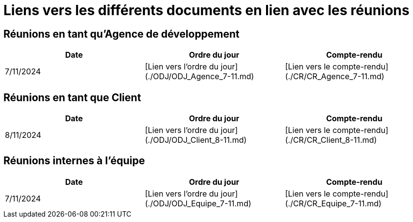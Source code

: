 # Liens vers les différents documents en lien avec les réunions

## Réunions en tant qu'Agence de développement
[cols="1,1,1", options="header"]
|===
| Date | Ordre du jour | Compte-rendu
| 7/11/2024 | [Lien vers l'ordre du jour](./ODJ/ODJ_Agence_7-11.md) | [Lien vers le compte-rendu](./CR/CR_Agence_7-11.md)

|===

## Réunions en tant que Client
[cols="1,1,1", options="header"]
|===
| Date | Ordre du jour | Compte-rendu
| 8/11/2024 | [Lien vers l'ordre du jour](./ODJ/ODJ_Client_8-11.md) | [Lien vers le compte-rendu](./CR/CR_Client_8-11.md)

|===

## Réunions internes à l'équipe
[cols="1,1,1", options="header"]
|===
| Date | Ordre du jour | Compte-rendu
| 7/11/2024 | [Lien vers l'ordre du jour](./ODJ/ODJ_Equipe_7-11.md) | [Lien vers le compte-rendu](./CR/CR_Equipe_7-11.md)

|===